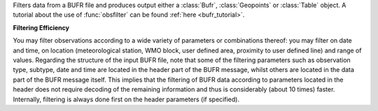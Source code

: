 Filters data from a BUFR file and produces output either a :class:`Bufr`, :class:`Geopoints` or :class:`Table` object. A tutorial about the use of :func:`obsfilter` can be found :ref:`here <bufr_tutorial>`. 

**Filtering Efficiency**

You may filter observations according to a wide variety of parameters or combinations thereof: you may filter on date and time, on location (meteorological station, WMO block, user defined area, proximity to user defined line) and range of values. Regarding the structure of the input BUFR file, note that some of the filtering parameters such as observation type, subtype, date and time are located in the header part of the BUFR message, whilst others are located in the data part of the BUFR message itself. This implies that the filtering of BUFR data according to parameters located in the header does not require decoding of the remaining information and thus is considerably (about 10 times) faster. Internally, filtering is always done first on the header parameters (if specified).